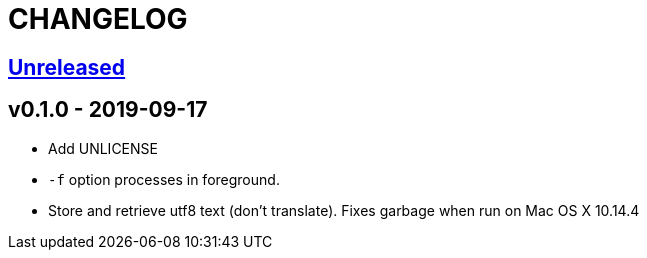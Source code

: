 CHANGELOG
=========

https://github.com/eraserhd/rep/compare/v0.1.0...HEAD[Unreleased]
-----------------------------------------------------------------


v0.1.0 - 2019-09-17
-------------------

* Add UNLICENSE
* `-f` option processes in foreground.
* Store and retrieve utf8 text (don't translate).  Fixes garbage when run on
  Mac OS X 10.14.4
